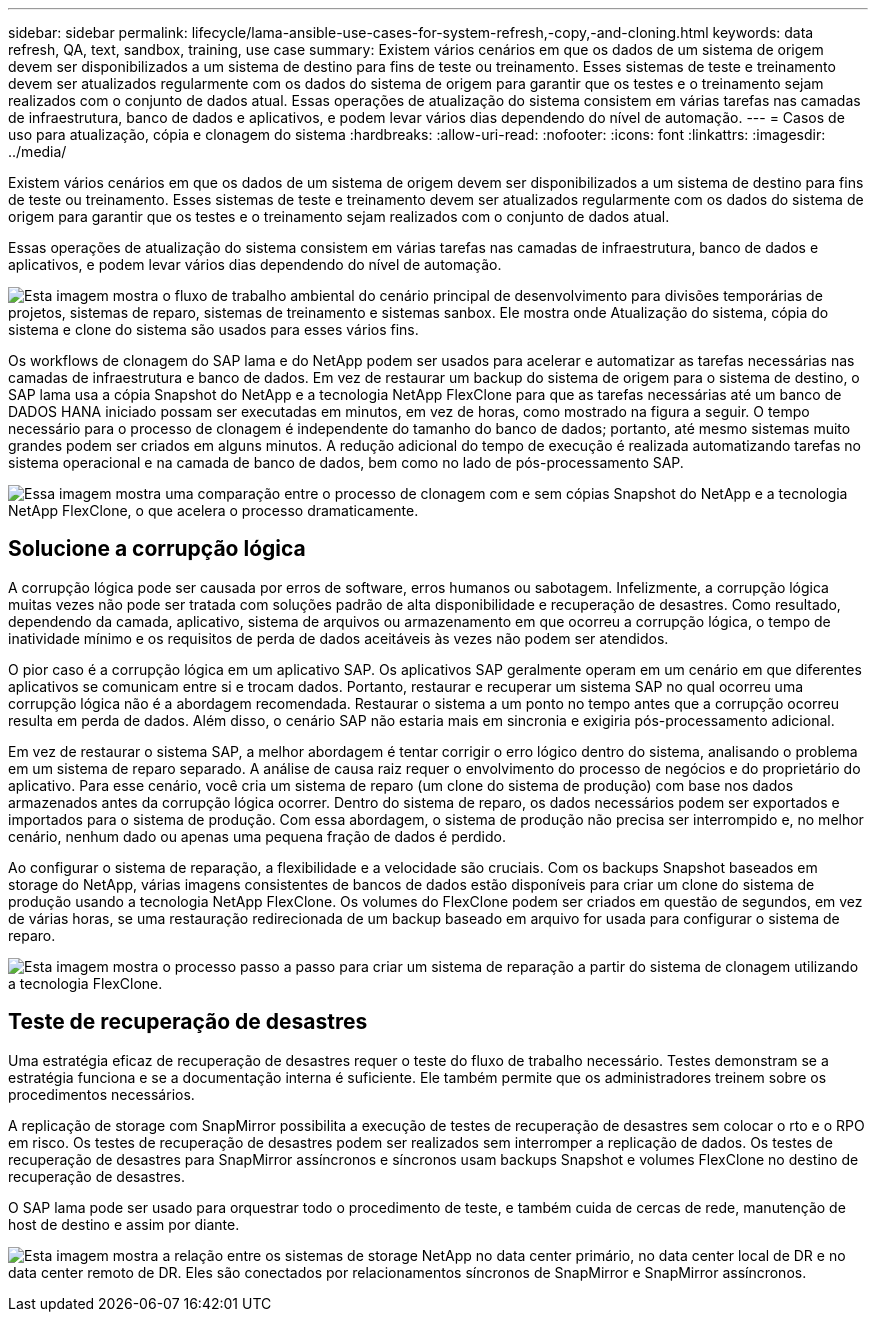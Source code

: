 ---
sidebar: sidebar 
permalink: lifecycle/lama-ansible-use-cases-for-system-refresh,-copy,-and-cloning.html 
keywords: data refresh, QA, text, sandbox, training, use case 
summary: Existem vários cenários em que os dados de um sistema de origem devem ser disponibilizados a um sistema de destino para fins de teste ou treinamento. Esses sistemas de teste e treinamento devem ser atualizados regularmente com os dados do sistema de origem para garantir que os testes e o treinamento sejam realizados com o conjunto de dados atual. Essas operações de atualização do sistema consistem em várias tarefas nas camadas de infraestrutura, banco de dados e aplicativos, e podem levar vários dias dependendo do nível de automação. 
---
= Casos de uso para atualização, cópia e clonagem do sistema
:hardbreaks:
:allow-uri-read: 
:nofooter: 
:icons: font
:linkattrs: 
:imagesdir: ../media/


[role="lead"]
Existem vários cenários em que os dados de um sistema de origem devem ser disponibilizados a um sistema de destino para fins de teste ou treinamento. Esses sistemas de teste e treinamento devem ser atualizados regularmente com os dados do sistema de origem para garantir que os testes e o treinamento sejam realizados com o conjunto de dados atual.

Essas operações de atualização do sistema consistem em várias tarefas nas camadas de infraestrutura, banco de dados e aplicativos, e podem levar vários dias dependendo do nível de automação.

image:lama-ansible-image2.png["Esta imagem mostra o fluxo de trabalho ambiental do cenário principal de desenvolvimento para divisões temporárias de projetos, sistemas de reparo, sistemas de treinamento e sistemas sanbox. Ele mostra onde Atualização do sistema, cópia do sistema e clone do sistema são usados para esses vários fins."]

Os workflows de clonagem do SAP lama e do NetApp podem ser usados para acelerar e automatizar as tarefas necessárias nas camadas de infraestrutura e banco de dados. Em vez de restaurar um backup do sistema de origem para o sistema de destino, o SAP lama usa a cópia Snapshot do NetApp e a tecnologia NetApp FlexClone para que as tarefas necessárias até um banco de DADOS HANA iniciado possam ser executadas em minutos, em vez de horas, como mostrado na figura a seguir. O tempo necessário para o processo de clonagem é independente do tamanho do banco de dados; portanto, até mesmo sistemas muito grandes podem ser criados em alguns minutos. A redução adicional do tempo de execução é realizada automatizando tarefas no sistema operacional e na camada de banco de dados, bem como no lado de pós-processamento SAP.

image:lama-ansible-image3.png["Essa imagem mostra uma comparação entre o processo de clonagem com e sem cópias Snapshot do NetApp e a tecnologia NetApp FlexClone, o que acelera o processo dramaticamente."]



== Solucione a corrupção lógica

A corrupção lógica pode ser causada por erros de software, erros humanos ou sabotagem. Infelizmente, a corrupção lógica muitas vezes não pode ser tratada com soluções padrão de alta disponibilidade e recuperação de desastres. Como resultado, dependendo da camada, aplicativo, sistema de arquivos ou armazenamento em que ocorreu a corrupção lógica, o tempo de inatividade mínimo e os requisitos de perda de dados aceitáveis às vezes não podem ser atendidos.

O pior caso é a corrupção lógica em um aplicativo SAP. Os aplicativos SAP geralmente operam em um cenário em que diferentes aplicativos se comunicam entre si e trocam dados. Portanto, restaurar e recuperar um sistema SAP no qual ocorreu uma corrupção lógica não é a abordagem recomendada. Restaurar o sistema a um ponto no tempo antes que a corrupção ocorreu resulta em perda de dados. Além disso, o cenário SAP não estaria mais em sincronia e exigiria pós-processamento adicional.

Em vez de restaurar o sistema SAP, a melhor abordagem é tentar corrigir o erro lógico dentro do sistema, analisando o problema em um sistema de reparo separado. A análise de causa raiz requer o envolvimento do processo de negócios e do proprietário do aplicativo. Para esse cenário, você cria um sistema de reparo (um clone do sistema de produção) com base nos dados armazenados antes da corrupção lógica ocorrer. Dentro do sistema de reparo, os dados necessários podem ser exportados e importados para o sistema de produção. Com essa abordagem, o sistema de produção não precisa ser interrompido e, no melhor cenário, nenhum dado ou apenas uma pequena fração de dados é perdido.

Ao configurar o sistema de reparação, a flexibilidade e a velocidade são cruciais. Com os backups Snapshot baseados em storage do NetApp, várias imagens consistentes de bancos de dados estão disponíveis para criar um clone do sistema de produção usando a tecnologia NetApp FlexClone. Os volumes do FlexClone podem ser criados em questão de segundos, em vez de várias horas, se uma restauração redirecionada de um backup baseado em arquivo for usada para configurar o sistema de reparo.

image:lama-ansible-image4.png["Esta imagem mostra o processo passo a passo para criar um sistema de reparação a partir do sistema de clonagem utilizando a tecnologia FlexClone."]



== Teste de recuperação de desastres

Uma estratégia eficaz de recuperação de desastres requer o teste do fluxo de trabalho necessário. Testes demonstram se a estratégia funciona e se a documentação interna é suficiente. Ele também permite que os administradores treinem sobre os procedimentos necessários.

A replicação de storage com SnapMirror possibilita a execução de testes de recuperação de desastres sem colocar o rto e o RPO em risco. Os testes de recuperação de desastres podem ser realizados sem interromper a replicação de dados. Os testes de recuperação de desastres para SnapMirror assíncronos e síncronos usam backups Snapshot e volumes FlexClone no destino de recuperação de desastres.

O SAP lama pode ser usado para orquestrar todo o procedimento de teste, e também cuida de cercas de rede, manutenção de host de destino e assim por diante.

image:lama-ansible-image5.png["Esta imagem mostra a relação entre os sistemas de storage NetApp no data center primário, no data center local de DR e no data center remoto de DR. Eles são conectados por relacionamentos síncronos de SnapMirror e SnapMirror assíncronos."]

